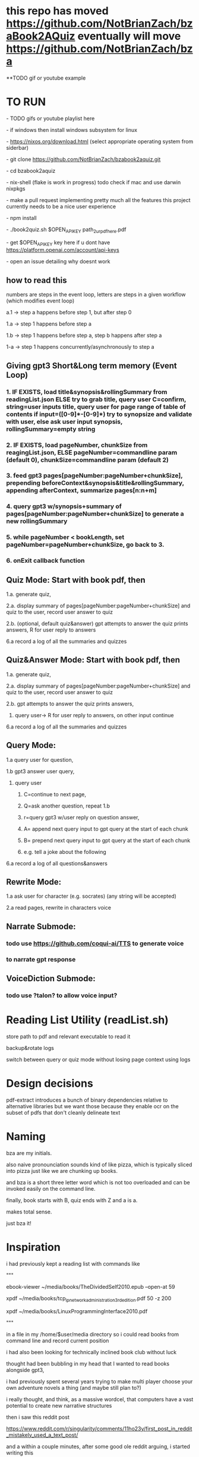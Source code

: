 * this repo has moved https://github.com/NotBrianZach/bzaBook2AQuiz eventually will move  https://github.com/NotBrianZach/bza
**TODO gif or youtube example

* TO RUN
****  - TODO gifs or youtube playlist here
****  - if windows then install windows subsystem for linux 
****  - https://nixos.org/download.html (select appropriate operating system from siderbar)
****  - git clone https://github.com/NotBrianZach/bzabook2aquiz.git
****  - cd bzabook2aquiz
****  - nix-shell (flake is work in progress) todo check if mac and use darwin nixpkgs
****  - make a pull request implementing pretty much all the features this project currently needs to be a nice user experience
**** 	- npm install
****  - ./book2quiz.sh $OPEN_API_KEY path_2_ur_pdf_here.pdf
****  - get $OPEN_API_KEY key here if u dont have https://platform.openai.com/account/api-keys
****  - open an issue detailing why doesnt work

** how to read this
**** numbers are steps in the event loop, letters are steps in a given workflow (which modifies event loop)
**** a.1 -> step a happens before step 1, but after step 0
**** 1.a -> step 1 happens before step a
**** 1.b -> step 1 happens before step a, step b happens after step a
**** 1-a -> step 1 happens concurrently/asynchronously to step a

** Giving gpt3 Short&Long term memory (Event Loop)
*** 1. IF EXISTS, load title&synopsis&rollingSummary from readingList.json ELSE try to grab title, query user C=confirm, string=user inputs title, query user for page range of table of contents if input=([0-9]*-[0-9]*) try to synopsize and validate with user, else ask user input synopsis, rollingSummary=empty string
*** 2. IF EXISTS, load pageNumber, chunkSize from reagingList.json, ELSE pageNumber=commandline param (default 0), chunkSize=commandline param  (default 2)
*** 3. feed gpt3 pages[pageNumber:pageNumber+chunkSize], prepending beforeContext&synopsis&title&rollingSummary, appending afterContext, summarize pages[n:n+m]
*** 4. query gpt3 w/synopsis+summary of pages[pageNumber:pageNumber+chunkSize] to generate a new rollingSummary
*** 5. while pageNumber < bookLength, set pageNumber=pageNumber+chunkSize, go back to 3.
*** 6. onExit callback function 

** Quiz Mode: Start with book pdf, then
**** 1.a. generate quiz,
**** 2.a. display summary of pages[pageNumber:pageNumber+chunkSize] and quiz to the user, record user answer to quiz
**** 2.b. (optional, default quiz&answer) gpt attempts to answer the quiz prints answers, R for user reply to answers
**** 6.a record a log of all the summaries and quizzes

** Quiz&Answer Mode: Start with book pdf, then
**** 1.a. generate quiz,
**** 2.a. display summary of pages[pageNumber:pageNumber+chunkSize] and quiz to the user, record user answer to quiz
**** 2.b. gpt attempts to answer the quiz prints answers,
***** query user-> R for user reply to answers, on other input continue
**** 6.a record a log of all the summaries and quizzes

** Query Mode: 
**** 1.a query user for question, 
**** 1.b gpt3 answer user query,  
***** query user
****** C=continue to next page,
****** Q=ask another question, repeat 1.b
****** r=query gpt3 w/user reply on question answer,
****** A= append next query input to gpt query at the start of each chunk
****** B= prepend next query input to gpt query at the start of each chunk
****** e.g. tell a joke about the following 
**** 6.a record a log of all questions&answers


** Rewrite Mode: 

**** 1.a ask user for character (e.g. socrates) (any string will be accepted)
**** 2.a read pages, rewrite in characters voice

** Narrate Submode: 
*** todo use https://github.com/coqui-ai/TTS to generate voice
*** to narrate gpt response

** VoiceDiction Submode: 
*** todo use ?talon? to allow voice input?

* Reading List Utility (readList.sh)

store path to pdf and relevant executable to read it

backup&rotate logs

switch between query or quiz mode without losing page context using logs

* Design decisions

pdf-extract introduces a bunch of binary dependencies relative to
alternative libraries but we want those because they enable ocr on the subset of pdfs
that don't cleanly delineate text

* Naming

bza are my initials.

also naive pronounciation sounds kind of like pizza, which is typically
sliced into pizza just like we are chunking up books.

and bza is a short three letter word which is not too overloaded and can be invoked easily on the command line.

finally, book starts with B, quiz ends with Z and a is a.

makes total sense.

just bza it!

* Inspiration

i had previously kept a reading list with commands like

"""

# 0-
ebook-viewer ~/media/books/TheDividedSelf2010.epub --open-at 59

# 0-
xpdf ~/media/books/tcp_ip_networkadministration_3rdedition.pdf 50 -z 200

xpdf ~/media/books/LinuxProgrammingInterface2010.pdf

"""

in a file in my /home/$user/media directory so i could read books from command line and record current position

i had also been looking for technically inclined book club without luck

thought had been bubbling in my head that I wanted to read books alongside gpt3,

i had previously spent several years trying to make multi player choose your own adventure novels a thing (and maybe still plan to?)

i really thought, and think, as a massive wordcel, that computers have a vast potential to create new narrative structures

then i saw this reddit post

https://www.reddit.com/r/singularity/comments/11ho23y/first_post_in_reddit_mistakely_used_a_text_post/

and a within a couple minutes, after some good ole reddit arguing, i started writing this

** Pushdown Large Language Models

actually, a final thought, about fundamental models of computation

the taxonomy of computation looks like this

finite state machines -> context free grammars -> turing machines

traditional narratives are particularly simple finite state machines at the level of pages

most choose your own adventure novels are also finite state machines, though they have a bit more structure since they are not purely sequential

the way I wanted to implement multiplayer choose your own adventure novels,

i believe they would have been more akin to a push down automata, or context free grammar,

since the story would maintain a list of invalidated edges (which could also be thought of as a unique class of "intermediate" node that dont branch),

and transitions between nodes could change the choices available to other players

i think there is a similar analogy going on here.

reddit user SignificanceMassive3's diagram displays a "context free" or "pushdown" large language model

which, much like a regular expression is suitable for parsing text, is suitable for the task of reading along with longer form text 
